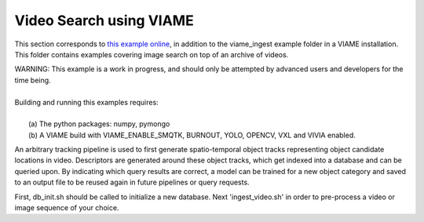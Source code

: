 
************************
Video Search using VIAME
************************

.. image:: http://www.viametoolkit.org/wp-content/uploads/2018/02/video_query_start.png
   :scale: 30
   :align: center
   :target: https://github.com/Kitware/VIAME/tree/master/examples/search_and_rapid_model_generation/viame_ingest

This section corresponds to `this example online`_, in addition to the
viame_ingest example folder in a VIAME installation. This folder contains examples
covering image search on top of an archive of videos.

.. _this example online: https://github.com/Kitware/VIAME/tree/master/examples/search_and_rapid_model_generation/viame_ingest

| WARNING: This example is a work in progress, and should only be attempted
  by advanced users and developers for the time being. 
|
| Building and running this examples requires: 
|
|  (a) The python packages: numpy, pymongo
|  (b) A VIAME build with VIAME_ENABLE_SMQTK, BURNOUT, YOLO, OPENCV, VXL and VIVIA enabled.

An arbitrary tracking pipeline is used to first generate spatio-temporal object tracks
representing object candidate locations in video. Descriptors are generated around these
object tracks, which get indexed into a database and can be queried upon. By indicating
which query results are correct, a model can be trained for a new object category and
saved to an output file to be reused again in future pipelines or query requests.

First, db_init.sh should be called to initialize a new database. Next 'ingest_video.sh'
in order to pre-process a video or image sequence of your choice.
